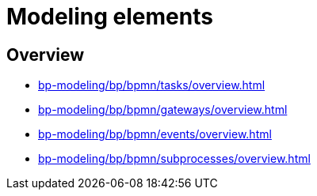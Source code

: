 //= Елементи моделювання
= Modeling elements

//== Огляд секції
== Overview

* xref:bp-modeling/bp/bpmn/tasks/overview.adoc[]
* xref:bp-modeling/bp/bpmn/gateways/overview.adoc[]
* xref:bp-modeling/bp/bpmn/events/overview.adoc[]
* xref:bp-modeling/bp/bpmn/subprocesses/overview.adoc[]